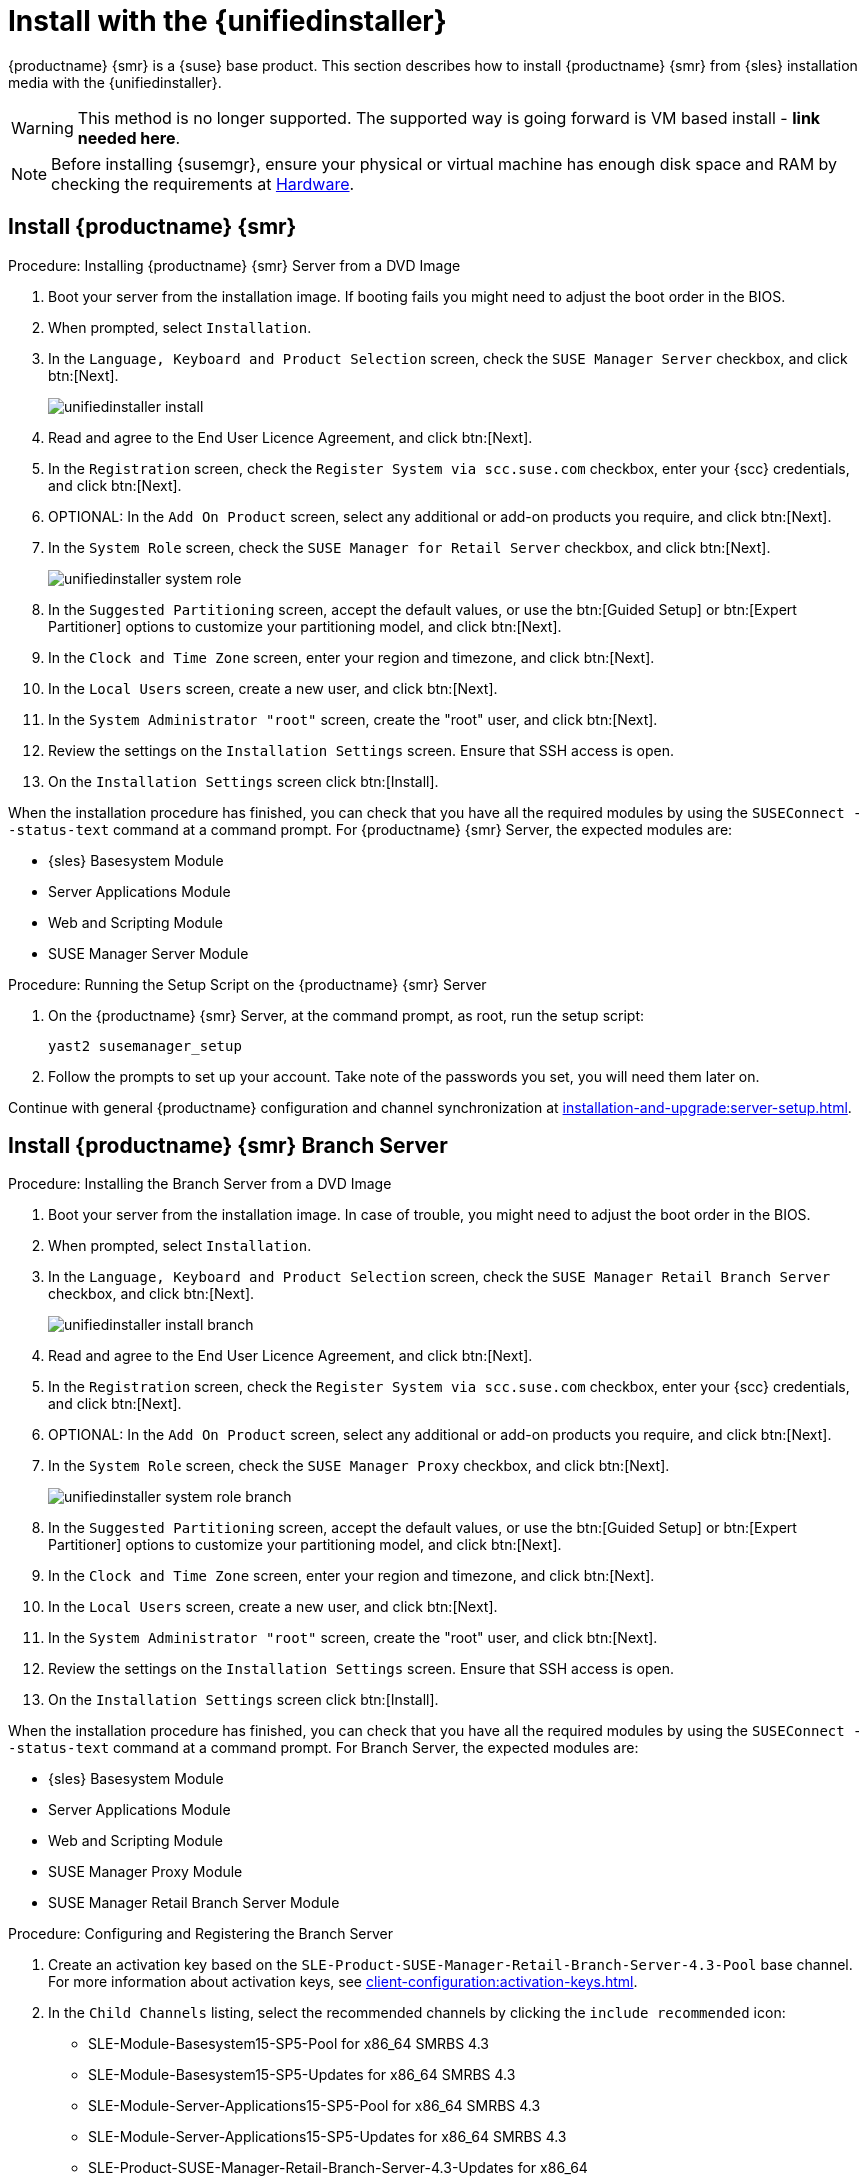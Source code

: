 [[install-server-unified]]
= Install with the {unifiedinstaller}

{productname} {smr} is a {suse} base product.
This section describes how to install {productname} {smr} from {sles} installation media with the {unifiedinstaller}.

////
// Does this make sense in the context of SMR?
We assume that you have already registered your {susemgr} product with {scc} and have obtained a registration code.

For information on registering with {scc}, retrieving your organization credentials from {scc}, or obtaining installation media, see xref:installation-and-upgrade:general-requirements.adoc[].
////

[WARNING]
====
This method is no longer supported.
The supported way is going forward is VM based install - **link needed here**.
====

[NOTE]
====
Before installing {susemgr}, ensure your physical or virtual machine has enough disk space and RAM by checking the requirements at xref:retail:retail-requirements.adoc[Hardware].
====


// FIXME wondering whether we'd better have the next 3 sections in standalone files?

== Install {productname} {smr}



.Procedure: Installing {productname} {smr} Server from a DVD Image
. Boot your server from the installation image.
  If booting fails you might need to adjust the boot order in the BIOS.
. When prompted, select [guimenu]``Installation``.
. In the [guimenu]``Language, Keyboard and Product Selection`` screen, check the [guimenu]``SUSE Manager Server`` checkbox, and click btn:[Next].
+
image::unifiedinstaller-install.png[scaledwidth=80%]
. Read and agree to the End User Licence Agreement, and click btn:[Next].
. In the [guimenu]``Registration`` screen, check the [guimenu]``Register System via scc.suse.com`` checkbox, enter your {scc} credentials, and click btn:[Next].
. OPTIONAL: In the [guimenu]``Add On Product`` screen, select any additional or add-on products you require, and click btn:[Next].
. In the [guimenu]``System Role`` screen, check the [guimenu]``SUSE Manager for Retail Server`` checkbox, and click btn:[Next].
+
image::unifiedinstaller-system_role.png[scaledwidth=80%]
. In the [guimenu]``Suggested Partitioning`` screen, accept the default values, or use the btn:[Guided Setup] or btn:[Expert Partitioner] options to customize your partitioning model, and click btn:[Next].
. In the [guimenu]``Clock and Time Zone`` screen, enter your region and timezone, and click btn:[Next].
. In the [guimenu]``Local Users`` screen, create a new user, and click btn:[Next].
. In the [guimenu]``System Administrator "root"`` screen, create the "root" user, and click btn:[Next].
. Review the settings on the [guimenu]``Installation Settings`` screen.
  Ensure that SSH access is open.
. On the [guimenu]``Installation Settings`` screen click btn:[Install].

When the installation procedure has finished, you can check that you have all the required modules by using the [command]``SUSEConnect --status-text`` command at a command prompt.
For {productname} {smr} Server, the expected modules are:

* {sles} Basesystem Module
* Server Applications Module
* Web and Scripting Module
* SUSE Manager Server Module


.Procedure: Running the Setup Script on the {productname} {smr} Server
. On the {productname} {smr} Server, at the command prompt, as root, run the setup script:
+
----
yast2 susemanager_setup
----
. Follow the prompts to set up your account.
  Take note of the passwords you set, you will need them later on.

Continue with general {productname} configuration and channel synchronization at xref:installation-and-upgrade:server-setup.adoc[].


== Install {productname} {smr} Branch Server


.Procedure: Installing the Branch Server from a DVD Image
. Boot your server from the installation image.
  In case of trouble, you might need to adjust the boot order in the BIOS.
. When prompted, select [guimenu]``Installation``.
. In the [guimenu]``Language, Keyboard and Product Selection`` screen, check the [guimenu]``SUSE Manager Retail Branch Server`` checkbox, and click btn:[Next].
+
image::unifiedinstaller-install_branch.png[scaledwidth=80%]
. Read and agree to the End User Licence Agreement, and click btn:[Next].
. In the [guimenu]``Registration`` screen, check the [guimenu]``Register System via scc.suse.com`` checkbox, enter your {scc} credentials, and click btn:[Next].
. OPTIONAL: In the [guimenu]``Add On Product`` screen, select any additional or add-on products you require, and click btn:[Next].
. In the [guimenu]``System Role`` screen, check the [guimenu]``SUSE Manager Proxy`` checkbox, and click btn:[Next].
+
image::unifiedinstaller-system_role_branch.png[scaledwidth=80%]
. In the [guimenu]``Suggested Partitioning`` screen, accept the default values, or use the btn:[Guided Setup] or btn:[Expert Partitioner] options to customize your partitioning model, and click btn:[Next].
. In the [guimenu]``Clock and Time Zone`` screen, enter your region and timezone, and click btn:[Next].
. In the [guimenu]``Local Users`` screen, create a new user, and click btn:[Next].
. In the [guimenu]``System Administrator "root"`` screen, create the "root" user, and click btn:[Next].
. Review the settings on the [guimenu]``Installation Settings`` screen.
  Ensure that SSH access is open.
. On the [guimenu]``Installation Settings`` screen click btn:[Install].

When the installation procedure has finished, you can check that you have all the required modules by using the [command]``SUSEConnect --status-text`` command at a command prompt.
For Branch Server, the expected modules are:

* {sles} Basesystem Module
* Server Applications Module
* Web and Scripting Module
* SUSE Manager Proxy Module
* SUSE Manager Retail Branch Server Module


// 2022-01-04, ke: I think there is no need to mention the still supported(?)
//                 previous SP here.
.Procedure: Configuring and Registering the Branch Server
. Create an activation key based on the [systemitem]``SLE-Product-SUSE-Manager-Retail-Branch-Server-4.3-Pool`` base channel.
  For more information about activation keys, see xref:client-configuration:activation-keys.adoc[].
. In the [guimenu]``Child Channels`` listing, select the recommended channels by clicking the ``include recommended`` icon:
+
* SLE-Module-Basesystem15-SP5-Pool for x86_64 SMRBS 4.3
* SLE-Module-Basesystem15-SP5-Updates for x86_64 SMRBS 4.3
* SLE-Module-Server-Applications15-SP5-Pool for x86_64 SMRBS 4.3
* SLE-Module-Server-Applications15-SP5-Updates for x86_64 SMRBS 4.3
* SLE-Product-SUSE-Manager-Retail-Branch-Server-4.3-Updates for x86_64
. Use this activation key in {productname} Proxy registration at xref:installation-and-upgrade:proxy-registration.adoc[].
. Configure {productname} Proxy.
  For more information on how to do this, see xref:installation-and-upgrade:proxy-setup.adoc[].


[WARNING]
====
The branch server must be configured as a Salt managed proxy.
====


[NOTE]
====
{cobbler} TFTP is not supported on {productname} {smr}.
Do not configure the [package]``susemanager-tftpsync-recv`` tool on the {productname} {smr} Branch Server.
====



== Install {productname} {smr} Build Host

Build hosts are regular {sles} installations registered to {productname} as Salt clients.
For more information on how to install and register Salt clients to {productname}, see xref:client-configuration:registration-overview.adoc[].

To prepare a build host from an already registered Salt client, see xref:administration:image-management.adoc#at.images.kiwi.buildhost[].
